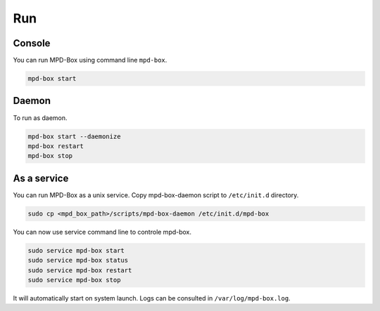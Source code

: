 .. _run:

Run
###

Console
-------

You can run MPD-Box using command line ``mpd-box``.

.. code-block:: bash

	mpd-box start

Daemon
------

To run as daemon.
	
.. code-block:: bash

	mpd-box start --daemonize
	mpd-box restart
	mpd-box stop

As a service
------------

You can run MPD-Box as a unix service. 
Copy mpd-box-daemon script to ``/etc/init.d`` directory.

.. code-block:: bash

	sudo cp <mpd_box_path>/scripts/mpd-box-daemon /etc/init.d/mpd-box

You can now use service command line to controle mpd-box.

.. code-block:: bash
	
	sudo service mpd-box start
	sudo service mpd-box status
	sudo service mpd-box restart
	sudo service mpd-box stop

It will automatically start on system launch. Logs can be consulted in ``/var/log/mpd-box.log``.